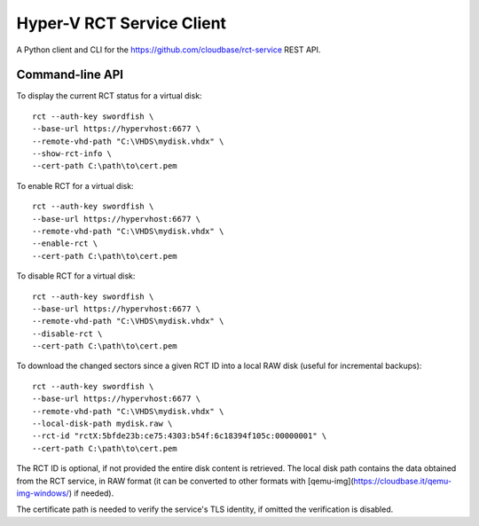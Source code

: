 Hyper-V RCT Service Client
==========================

A Python client and CLI for the https://github.com/cloudbase/rct-service
REST API.

Command-line API
----------------

To display the current RCT status for a virtual disk::

    rct --auth-key swordfish \
    --base-url https://hypervhost:6677 \
    --remote-vhd-path "C:\VHDS\mydisk.vhdx" \
    --show-rct-info \
    --cert-path C:\path\to\cert.pem

To enable RCT for a virtual disk::

    rct --auth-key swordfish \
    --base-url https://hypervhost:6677 \
    --remote-vhd-path "C:\VHDS\mydisk.vhdx" \
    --enable-rct \
    --cert-path C:\path\to\cert.pem

To disable RCT for a virtual disk::

    rct --auth-key swordfish \
    --base-url https://hypervhost:6677 \
    --remote-vhd-path "C:\VHDS\mydisk.vhdx" \
    --disable-rct \
    --cert-path C:\path\to\cert.pem

To download the changed sectors since a given RCT ID into a local RAW disk
(useful for incremental backups)::

    rct --auth-key swordfish \
    --base-url https://hypervhost:6677 \
    --remote-vhd-path "C:\VHDS\mydisk.vhdx" \
    --local-disk-path mydisk.raw \
    --rct-id "rctX:5bfde23b:ce75:4303:b54f:6c18394f105c:00000001" \
    --cert-path C:\path\to\cert.pem

The RCT ID is optional, if not provided the entire disk content is retrieved.
The local disk path contains the data obtained from the RCT service, in RAW
format (it can be converted to other formats with
[qemu-img](https://cloudbase.it/qemu-img-windows/) if needed).

The certificate path is needed to verify the service's TLS identity, if omitted
the verification is disabled.
